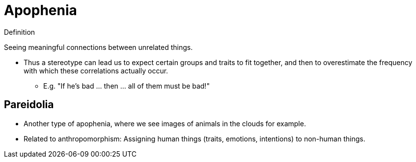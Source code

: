 = Apophenia

.Definition
****
Seeing meaningful connections between unrelated things.
****

* Thus a stereotype can lead us to expect certain groups and traits to fit together, and then to overestimate the frequency with which these correlations actually occur.
** E.g. "If he's bad ... then ... all of them must be bad!"

== Pareidolia

* Another type of apophenia, where we see images of animals in the clouds for example.
* Related to anthropomorphism: Assigning human things (traits, emotions, intentions) to non-human things.